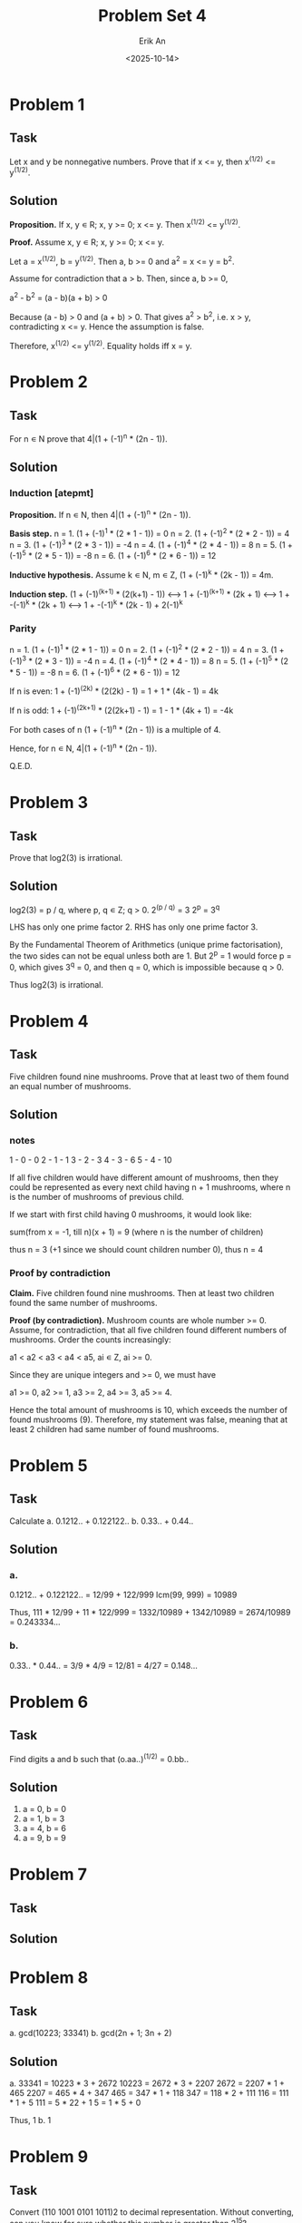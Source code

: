 #+title: Problem Set 4
#+author: Erik An
#+email: obluda2173@gmail.com
#+date: <2025-10-14>
#+lastmod: <2025-10-17 06:35>
#+options: num:t
#+startup: overview

* Problem 1
** Task
Let x and y be nonnegative numbers. Prove that if x <= y, then x^(1/2) <= y^(1/2).

** Solution
*Proposition.* If x, y ∊ R; x, y >= 0; x <= y. Then x^(1/2) <= y^(1/2).

*Proof.* Assume x, y ∊ R; x, y >= 0; x <= y.

Let a = x^(1/2), b = y^(1/2). Then a, b >= 0 and a^2 = x <= y = b^2.

Assume for contradiction that a > b. Then, since a, b >= 0,

a^2 - b^2 = (a - b)(a + b) > 0

Because (a - b) > 0 and (a + b) > 0. That gives a^2 > b^2, i.e. x > y, contradicting x <= y. Hence the assumption is false.

Therefore, x^(1/2) <= y^(1/2). Equality holds iff x = y.

* Problem 2
** Task
For n ∊ N prove that 4|(1 + (-1)^n * (2n - 1)).

** Solution
*** Induction [atepmt]
*Proposition.* If n ∊ N, then 4|(1 + (-1)^n * (2n - 1)).

*Basis step.* n = 1. (1 + (-1)^1 * (2 * 1 - 1)) = 0
              n = 2. (1 + (-1)^2 * (2 * 2 - 1)) = 4
              n = 3. (1 + (-1)^3 * (2 * 3 - 1)) = -4
              n = 4. (1 + (-1)^4 * (2 * 4 - 1)) = 8
              n = 5. (1 + (-1)^5 * (2 * 5 - 1)) = -8
              n = 6. (1 + (-1)^6 * (2 * 6 - 1)) = 12

*Inductive hypothesis.* Assume k ∊ N, m ∊ Z, (1 + (-1)^k * (2k - 1)) = 4m.

*Induction step.* (1 + (-1)^(k+1) * (2(k+1) - 1))
                  <--> 1 + (-1)^(k+1) * (2k + 1)
                  <--> 1 + -(-1)^k * (2k + 1)
                  <--> 1 + -(-1)^k * (2k - 1) + 2(-1)^k

*** Parity
n = 1. (1 + (-1)^1 * (2 * 1 - 1)) = 0
n = 2. (1 + (-1)^2 * (2 * 2 - 1)) = 4
n = 3. (1 + (-1)^3 * (2 * 3 - 1)) = -4
n = 4. (1 + (-1)^4 * (2 * 4 - 1)) = 8
n = 5. (1 + (-1)^5 * (2 * 5 - 1)) = -8
n = 6. (1 + (-1)^6 * (2 * 6 - 1)) = 12

If n is even:
        1 + (-1)^(2k) * (2(2k) - 1) = 1 + 1 * (4k - 1) = 4k

If n is odd:
        1 + (-1)^(2k+1) * (2(2k+1) - 1) = 1 - 1 * (4k + 1) = -4k

For both cases of n (1 + (-1)^n * (2n - 1)) is a multiple of 4.

Hence, for n ∊ N, 4|(1 + (-1)^n * (2n - 1)).

Q.E.D.

* Problem 3
** Task
Prove that log2(3) is irrational.

** Solution
log2(3) = p / q, where p, q ∊ Z; q > 0.
2^(p / q) = 3
2^p = 3^q

LHS has only one prime factor 2.
RHS has only one prime factor 3.

By the Fundamental Theorem of Arithmetics (unique prime factorisation), the two sides can not be equal unless both are 1.
But 2^p = 1 would force p = 0, which gives 3^q = 0, and then q = 0, which is impossible because q > 0.

Thus log2(3) is irrational.

* Problem 4
** Task
Five children found nine mushrooms. Prove that at least two of them found an equal number of mushrooms.

** Solution
*** notes
1 - 0 - 0
2 - 1 - 1
3 - 2 - 3
4 - 3 - 6
5 - 4 - 10

If all five children would have different amount of mushrooms, then they could be represented as every next child having n + 1 mushrooms, where n is the number of mushrooms of previous child.

If we start with first child having 0 mushrooms, it would look like:

sum(from x = -1, till n)(x + 1) = 9  (where n is the number of children)

thus n = 3 (+1 since we should count children number 0), thus n = 4

*** Proof by contradiction
*Claim.* Five children found nine mushrooms. Then at least two children found the same number of mushrooms.

*Proof (by contradiction).* Mushroom counts are whole number >= 0. Assume, for contradiction, that all five children found different numbers of mushrooms. Order the counts increasingly:

a1 < a2 < a3 < a4 < a5,  ai ∊ Z, ai >= 0.

Since they are unique integers and >= 0, we must have

a1 >= 0, a2 >= 1, a3 >= 2, a4 >= 3, a5 >= 4.

Hence the total amount of mushrooms is 10, which exceeds the number of found mushrooms (9). Therefore, my statement was false, meaning that at least 2 children had same number of found mushrooms.

* Problem 5
** Task
Calculate
a. 0.1212.. + 0.122122..
b. 0.33.. + 0.44..

** Solution
*** a.
0.1212.. + 0.122122.. = 12/99 + 122/999
lcm(99, 999) = 10989

Thus,
111 * 12/99 + 11 * 122/999 = 1332/10989 + 1342/10989
                           = 2674/10989
                           = 0.243334...
*** b.
0.33.. * 0.44.. = 3/9 * 4/9
                = 12/81
                = 4/27
                = 0.148...

* Problem 6
** Task
Find digits a and b such that (o.aa..)^(1/2) = 0.bb..

** Solution
1. a = 0, b = 0
2. a = 1, b = 3
3. a = 4, b = 6
4. a = 9, b = 9

* Problem 7
** Task

** Solution

* Problem 8
** Task
a. gcd(10223; 33341)
b. gcd(2n + 1; 3n + 2)

** Solution
a. 33341 = 10223 * 3 + 2672
   10223 = 2672 * 3 + 2207
   2672 = 2207 * 1 + 465
   2207 = 465 * 4 + 347
   465 = 347 * 1 + 118
   347 = 118 * 2 + 111
   116 = 111 * 1 + 5
   111 = 5 * 22 + 1
   5 = 1 * 5 + 0

   Thus, 1
b. 1

* Problem 9
** Task
Convert (110 1001 0101 1011)2 to decimal representation. Without converting, can you know for sure whether this number is greater than 2^15?

** Solution
1. 26971
2. Smaller
   - Last digit can represent sign, making number less or equal to 2^14
   - Obviously smaller, since the number is 15 bits long and not the maximum number (since not all bit equal to 1)
